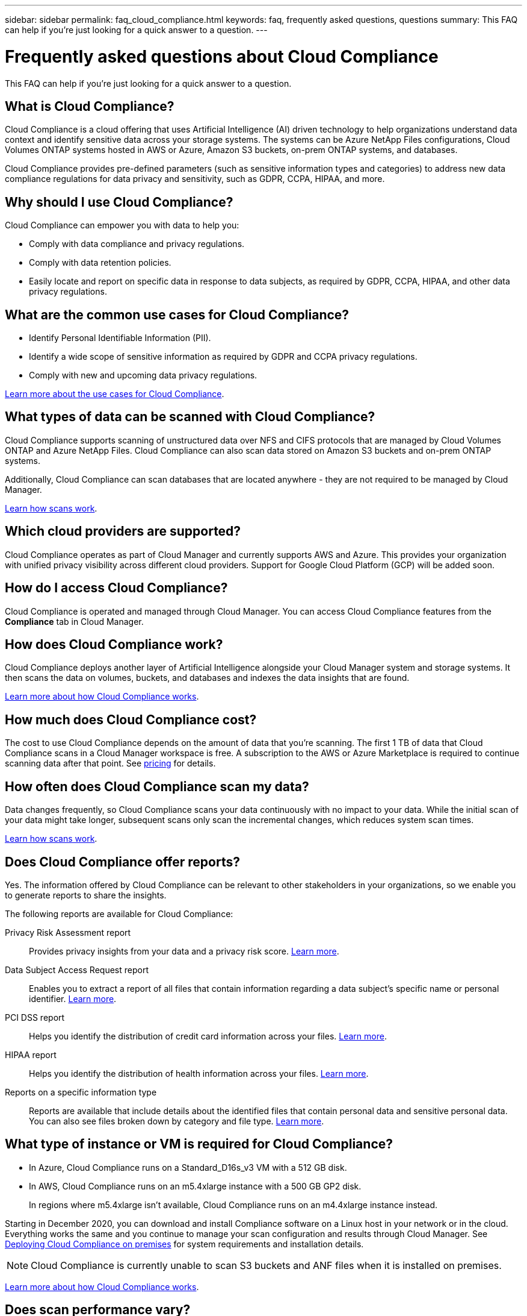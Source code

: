 ---
sidebar: sidebar
permalink: faq_cloud_compliance.html
keywords: faq, frequently asked questions, questions
summary: This FAQ can help if you’re just looking for a quick answer to a question.
---

= Frequently asked questions about Cloud Compliance
:hardbreaks:
:nofooter:
:icons: font
:linkattrs:
:imagesdir: ./media/

[.lead]

This FAQ can help if you’re just looking for a quick answer to a question.

== What is Cloud Compliance?

Cloud Compliance is a cloud offering that uses Artificial Intelligence (AI) driven technology to help organizations understand data context and identify sensitive data across your storage systems. The systems can be Azure NetApp Files configurations, Cloud Volumes ONTAP systems hosted in AWS or Azure, Amazon S3 buckets, on-prem ONTAP systems, and databases.

Cloud Compliance provides pre-defined parameters (such as sensitive information types and categories) to address new data compliance regulations for data privacy and sensitivity, such as GDPR, CCPA, HIPAA, and more.

== Why should I use Cloud Compliance?

Cloud Compliance can empower you with data to help you:

* Comply with data compliance and privacy regulations.
* Comply with data retention policies.
* Easily locate and report on specific data in response to data subjects, as required by GDPR, CCPA, HIPAA, and other data privacy regulations.

== What are the common use cases for Cloud Compliance?

* Identify Personal Identifiable Information (PII).
* Identify a wide scope of sensitive information as required by GDPR and CCPA privacy regulations.
* Comply with new and upcoming data privacy regulations.

https://cloud.netapp.com/cloud-compliance[Learn more about the use cases for Cloud Compliance^].

== What types of data can be scanned with Cloud Compliance?

Cloud Compliance supports scanning of unstructured data over NFS and CIFS protocols that are managed by Cloud Volumes ONTAP and Azure NetApp Files. Cloud Compliance can also scan data stored on Amazon S3 buckets and on-prem ONTAP systems.

Additionally, Cloud Compliance can scan databases that are located anywhere - they are not required to be managed by Cloud Manager.

link:concept_cloud_compliance.html#how-scans-work[Learn how scans work^].

== Which cloud providers are supported?

Cloud Compliance operates as part of Cloud Manager and currently supports AWS and Azure. This provides your organization with unified privacy visibility across different cloud providers. Support for Google Cloud Platform (GCP) will be added soon.

== How do I access Cloud Compliance?

Cloud Compliance is operated and managed through Cloud Manager. You can access Cloud Compliance features from the *Compliance* tab in Cloud Manager.

== How does Cloud Compliance work?

Cloud Compliance deploys another layer of Artificial Intelligence alongside your Cloud Manager system and storage systems. It then scans the data on volumes, buckets, and databases and indexes the data insights that are found.

link:concept_cloud_compliance.html[Learn more about how Cloud Compliance works^].

== How much does Cloud Compliance cost?

The cost to use Cloud Compliance depends on the amount of data that you're scanning. The first 1 TB of data that Cloud Compliance scans in a Cloud Manager workspace is free. A subscription to the AWS or Azure Marketplace is required to continue scanning data after that point. See https://cloud.netapp.com/cloud-compliance#pricing[pricing^] for details.

== How often does Cloud Compliance scan my data?

Data changes frequently, so Cloud Compliance scans your data continuously with no impact to your data. While the initial scan of your data might take longer, subsequent scans only scan the incremental changes, which reduces system scan times.

link:concept_cloud_compliance.html#how-scans-work[Learn how scans work^].

== Does Cloud Compliance offer reports?

Yes. The information offered by Cloud Compliance can be relevant to other stakeholders in your organizations, so we enable you to generate reports to share the insights.

The following reports are available for Cloud Compliance:

Privacy Risk Assessment report:: Provides privacy insights from your data and a privacy risk score. link:task_generating_compliance_reports.html[Learn more^].

Data Subject Access Request report:: Enables you to extract a report of all files that contain information regarding a data subject’s specific name or personal identifier. link:task_responding_to_dsar.html[Learn more^].

PCI DSS report:: Helps you identify the distribution of credit card information across your files. link:task_generating_compliance_reports.html[Learn more^].

HIPAA report:: Helps you identify the distribution of health information across your files. link:task_generating_compliance_reports.html[Learn more^].

Reports on a specific information type:: Reports are available that include details about the identified files that contain personal data and sensitive personal data. You can also see files broken down by category and file type. link:task_controlling_private_data.html[Learn more^].

== What type of instance or VM is required for Cloud Compliance?

* In Azure, Cloud Compliance runs on a Standard_D16s_v3 VM with a 512 GB disk.

* In AWS, Cloud Compliance runs on an m5.4xlarge instance with a 500 GB GP2 disk.
+
In regions where m5.4xlarge isn't available, Cloud Compliance runs on an m4.4xlarge instance instead.

Starting in December 2020, you can download and install Compliance software on a Linux host in your network or in the cloud. Everything works the same and you continue to manage your scan configuration and results through Cloud Manager. See link:task_deploy_cloud_compliance.html#deploying-the-cloud-compliance-instance-on-premises[Deploying Cloud Compliance on premises^] for system requirements and installation details.

NOTE: Cloud Compliance is currently unable to scan S3 buckets and ANF files when it is installed on premises.

link:concept_cloud_compliance.html[Learn more about how Cloud Compliance works^].

== Does scan performance vary?

Scan performance can vary based on the network bandwidth and the average file size in your cloud environment.

== Which file types are supported?

Cloud Compliance scans all files for category and metadata insights and displays all file types in the file types section of the dashboard.

When Cloud Compliance detects Personal Identifiable Information (PII), or when it performs a DSAR search, only the following file formats are supported:
.PDF, .DOCX, .DOC, .PPTX, .XLS, .XLSX, .CSV, .TXT, .RTF, and .JSON.

== How do I enable Cloud Compliance?

First you need to deploy an instance of Cloud Compliance in Cloud Manager. Once the instance is running, you can enable it on existing working environments and databases from the *Compliance* tab or by selecting a specific working environment.

link:task_getting_started_compliance.html[Learn how to get started^].

NOTE: Activating Cloud Compliance results in an immediate initial scan. Compliance results display shortly after.

== How do I disable Cloud Compliance?

You can disable Cloud Compliance from the Canvas page after you select an individual working environment.

link:task_managing_compliance.html[Learn more^].

NOTE: To completely remove the Cloud Compliance instance, you can manually remove the Cloud Compliance instance from your cloud provider's portal.

== What happens if data tiering is enabled on Cloud Volumes ONTAP?

You might want to enable Cloud Compliance on a Cloud Volumes ONTAP system that tiers cold data to object storage. If data tiering is enabled, Cloud Compliance scans all of the data--data that's on disks and cold data tiered to object storage.

The compliance scan doesn't heat up the cold data--it stays cold and tiered to object storage.

== Can I use Cloud Compliance to scan on-premises ONTAP storage?

Yes. As long as you have discovered the on-prem ONTAP cluster as a working environment in Cloud Manager, you can scan any of the volume data.

You can also scan your on-premises ONTAP data by replicating the on-prem NFS or CIFS data to a Cloud Volumes ONTAP working environment and then activating compliance on the data protection volumes.  

link:task_getting_started_compliance.html[Learn more^].

== Can Cloud Compliance send notifications to my organization?

No, but you can download status reports that you can share internally in your organization.

== Can I customize the service to my organization’s need?

Cloud Compliance provides out-of-the-box insights to your data. These insights can be extracted and used for your organization's needs.

Additionally, you can use the *Data Fusion* capability to have Cloud Compliance scan all your data based on criteria found in specific columns in databases you are scanning -- essentially allowing you to make your own custom personal data types.

link:task_managing_data_fusion.html#creating-custom-personal-data-identifiers-from-your-databases[Learn more^].

== Can I limit Cloud Compliance information to specific users?

Yes, Cloud Compliance is fully integrated with Cloud Manager. Cloud Manager users can only see information for the working environments they are eligible to view according to their workspace privileges.

Additionally, if you want to allow certain users to just view Cloud Compliance scan results without having the ability to manage Cloud Compliance settings, you can assign those users the _Cloud Compliance Viewer_ role.

link:concept_cloud_compliance.html#user-access-to-compliance-information[Learn more^].

